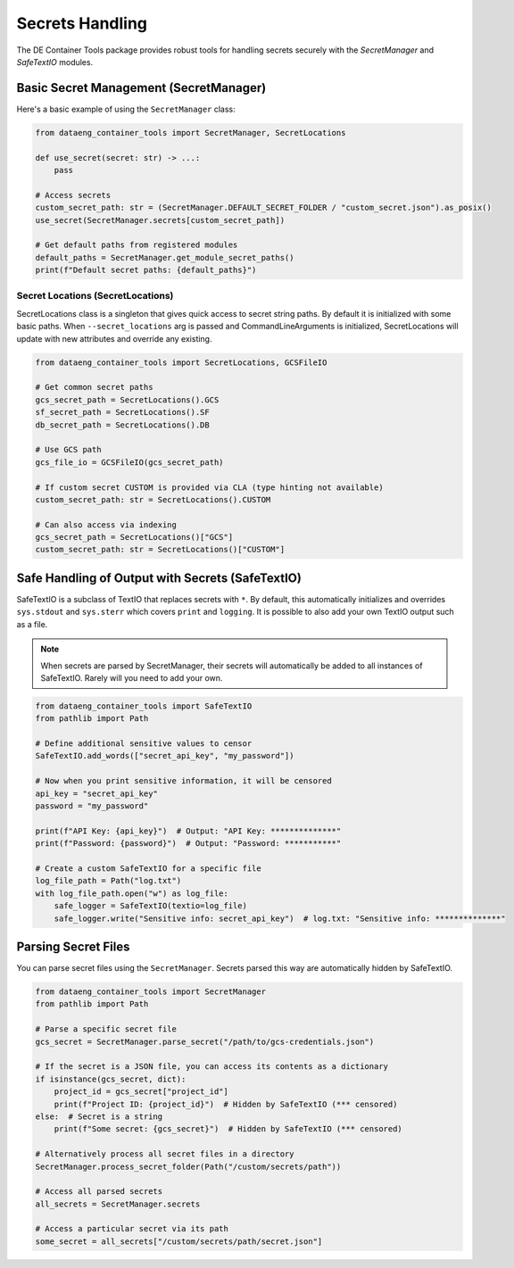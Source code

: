 Secrets Handling
================

The DE Container Tools package provides robust tools for handling secrets securely with the `SecretManager` and `SafeTextIO` modules.

Basic Secret Management (SecretManager)
---------------------------------------

Here's a basic example of using the ``SecretManager`` class:

.. code-block:: python

    from dataeng_container_tools import SecretManager, SecretLocations

    def use_secret(secret: str) -> ...:
        pass

    # Access secrets
    custom_secret_path: str = (SecretManager.DEFAULT_SECRET_FOLDER / "custom_secret.json").as_posix()
    use_secret(SecretManager.secrets[custom_secret_path])

    # Get default paths from registered modules
    default_paths = SecretManager.get_module_secret_paths()
    print(f"Default secret paths: {default_paths}")

Secret Locations (SecretLocations)
~~~~~~~~~~~~~~~~~~~~~~~~~~~~~~~~~~

SecretLocations class is a singleton that gives quick access to secret string paths. By default it is initialized with some basic paths. When ``--secret_locations`` arg is passed and CommandLineArguments is initialized, SecretLocations will update with new attributes and override any existing.

.. code-block:: python

    from dataeng_container_tools import SecretLocations, GCSFileIO

    # Get common secret paths
    gcs_secret_path = SecretLocations().GCS
    sf_secret_path = SecretLocations().SF
    db_secret_path = SecretLocations().DB

    # Use GCS path
    gcs_file_io = GCSFileIO(gcs_secret_path)

    # If custom secret CUSTOM is provided via CLA (type hinting not available)
    custom_secret_path: str = SecretLocations().CUSTOM

    # Can also access via indexing
    gcs_secret_path = SecretLocations()["GCS"]
    custom_secret_path: str = SecretLocations()["CUSTOM"]

Safe Handling of Output with Secrets (SafeTextIO)
-------------------------------------------------

SafeTextIO is a subclass of TextIO that replaces secrets with ``*``. By default, this automatically initializes and overrides ``sys.stdout`` and ``sys.sterr`` which covers ``print`` and ``logging``. It is possible to also add your own TextIO output such as a file.

.. note::

    When secrets are parsed by SecretManager, their secrets will automatically be added to all instances of SafeTextIO. Rarely will you need to add your own.

.. code-block:: python

    from dataeng_container_tools import SafeTextIO
    from pathlib import Path

    # Define additional sensitive values to censor
    SafeTextIO.add_words(["secret_api_key", "my_password"])

    # Now when you print sensitive information, it will be censored
    api_key = "secret_api_key"
    password = "my_password"

    print(f"API Key: {api_key}")  # Output: "API Key: **************"
    print(f"Password: {password}")  # Output: "Password: ***********"

    # Create a custom SafeTextIO for a specific file
    log_file_path = Path("log.txt")
    with log_file_path.open("w") as log_file:
        safe_logger = SafeTextIO(textio=log_file)
        safe_logger.write("Sensitive info: secret_api_key")  # log.txt: "Sensitive info: **************"

Parsing Secret Files
--------------------

You can parse secret files using the ``SecretManager``. Secrets parsed this way are automatically hidden by SafeTextIO.

.. code-block:: python

    from dataeng_container_tools import SecretManager
    from pathlib import Path

    # Parse a specific secret file
    gcs_secret = SecretManager.parse_secret("/path/to/gcs-credentials.json")

    # If the secret is a JSON file, you can access its contents as a dictionary
    if isinstance(gcs_secret, dict):
        project_id = gcs_secret["project_id"]
        print(f"Project ID: {project_id}")  # Hidden by SafeTextIO (*** censored)
    else:  # Secret is a string
        print(f"Some secret: {gcs_secret}")  # Hidden by SafeTextIO (*** censored)

    # Alternatively process all secret files in a directory
    SecretManager.process_secret_folder(Path("/custom/secrets/path"))

    # Access all parsed secrets
    all_secrets = SecretManager.secrets

    # Access a particular secret via its path
    some_secret = all_secrets["/custom/secrets/path/secret.json"]
